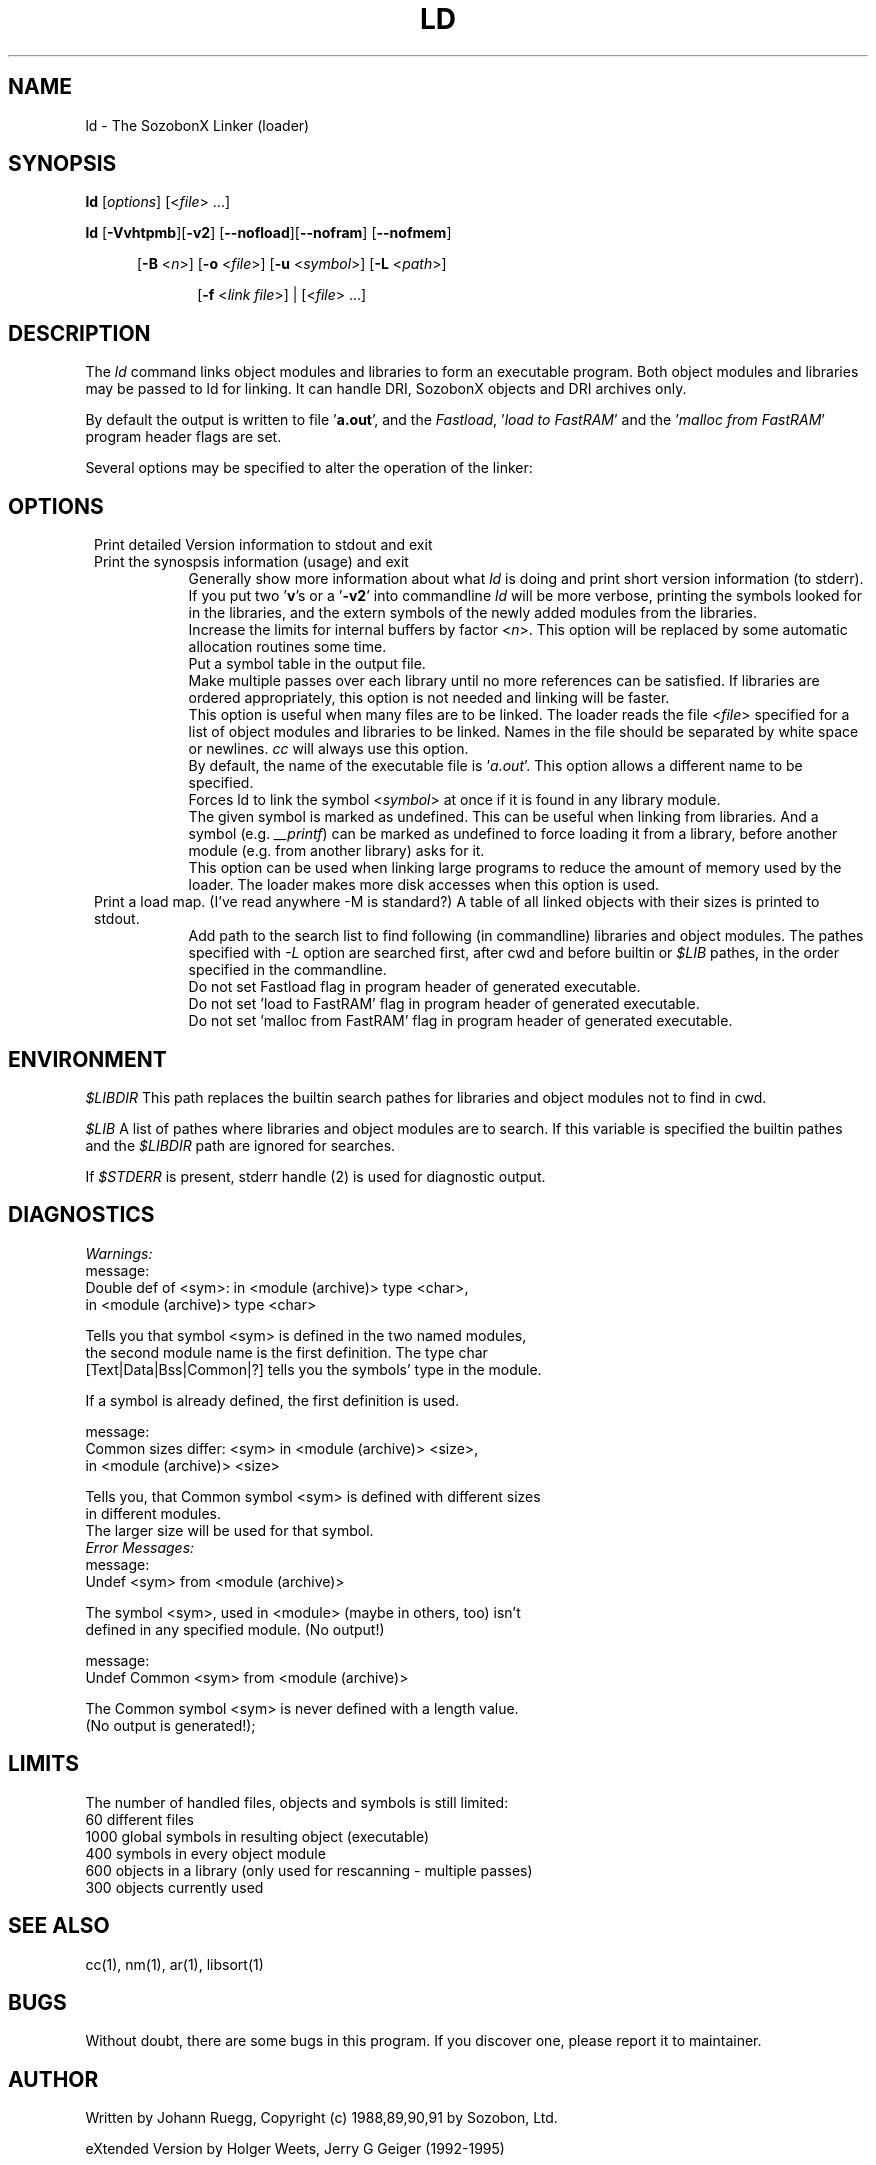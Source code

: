 .\" -*- nroff -*-
.\" $Header: ld.man,v 2.00x10 Apr 8 1995 Jerry Geiger$
.\" $Log:	ld.man,v $
.\" manual
.\" some macros for missing .TP
.de Tt
.\" two tags and one description
.\" version, with indent as $3. 2 tags MUST be quoted to include blanks
.\" tags are bold;
.br
.if \nD>0 \{\
.	sp \nD
\}
.in 0.8i
.in +\nI
.if \n(.$>0 .if !"$1"" \&\fB $1 \fR
.br
.if \n(.$>1 .if !"$2"" \&\fB $2 \fR
.br
.if \n(.$=3 .in +$3
..
.de Tp
.\" IP extension  one , two (tag , indent), three (tag, hint, indent)
.\"   four(tag, brace, argument, brace) five (tag, brace, argument, brace,
.\"     hint)
.\"    or six arguments: (tag, brace, argument, brace, hint, indent)
.\" Tp one  [y three z]  [(five)]  6
.br
.if \nD>0 \{\
.	sp \nD
\}
.in 0.8i
.in +\nI
.if \n(.$>0 .if !"$1"" \&\fB $1 \fR
.if \n(.$>3 \&\fR$2\fI$3\fR$4
.if \n(.$>4 .if !"$5"" \&\fR   $5 \fR
.if \n(.$=3 .if !"$2"" \&\fR   $2 \fR
.br
.if \n(.$=6 .in +$6
.if \n(.$=3 .in +$3
.if \n(.$=2 .in +$2
.if \n(.$=4 .in +0.8i
.if \n(.$=5 .in +0.8i
.if \n(.$<2 .in +0.8i
..
.\" manual
.\"
.TH LD 1 "Sozobon Programmer's Manual" "v 2.00x9" "Jul 21 1994"
.\" remove ONLINE from above line for a printable manual
.\"
.SH NAME
ld  - The SozobonX Linker  (loader)
.SH SYNOPSIS
.B ld
.RI [ options "] [<" file "> ...]"
.br
.sp 2
.B ld
.RB [ -Vvhtpmb ][ -v2 ]
.RB [ --nofload ][ --nofram ]
.RB [ --nofmem ]
.br
.sp
.in +5
.RB "[" "-B"
.RI "<" n ">]"
.RB "[" "-o"
.RI "<" "file" ">]"
.RB "[" "-u"
.RI "<" "symbol" ">]"
.RB "[" "-L" 
.RI "<" "path" ">] 
.br
.sp
.in +5
.RB "[" "-f" 
.RI "<" "link file" ">] |"
.RI [< file "> ...]"
.SH DESCRIPTION 
The 
.I ld 
command links object modules and libraries to form
an executable program.  Both object modules and libraries may be passed to
ld for linking.  It can handle DRI, SozobonX objects and DRI archives only. 
.PP
By default the output is written to file 
.RB "'" a.out "',"
and the 
.IR Fastload ,
.RI "'" "load to FastRAM" "'"
and the 
.RI "'" "malloc from FastRAM" "'"
program header flags are set.
.PP
Several options may be specified to alter the operation of the linker:  
.SH OPTIONS 
.Tt --version -V 5 
Print detailed Version information to stdout and
exit 
.Tt --help -h 5 
Print the synospsis information (usage) and exit 
.Tp -v (verbose) 5 
Generally show more information about what 
.I ld 
is doing and print short version information (to stderr). 
.Tp -v2 5 
If you put two 
.RB "'" v "'s"
or a 
.RB "'" -v2 "'"
into commandline 
.I ld 
will be more verbose, printing
the symbols looked for in the libraries, and the extern symbols of the newly
added modules from the libraries.  
.Tp -B<n> 5
Increase the limits for internal buffers by factor
.RI "<" n ">."
This option will be replaced by some automatic allocation routines some
time.
.Tp -t (table) 5 
Put a symbol table in the output file.  
.Tp -p (passes) 5 
Make multiple passes over each library until no more references can be
satisfied.  If libraries are ordered appropriately, this option is not
needed and linking will be faster. 
.Tp -f < file > "" 5
This option is useful when many files are to be linked.  The loader reads
the file
.RI < file > 
specified for a list of object modules and libraries to be
linked.  Names in the file should be separated by white space or newlines. 
.I cc 
will always use this option.
.Tp -o < file > "" 5
By default, the name of the executable file is 
.RI "'" a.out "'."
This option allows a different name to be specified. 
.Tp -u < symbol > "" 5
Forces ld to link the symbol 
.RI < symbol > 
at once if it is found in any library module. 
.br
The given symbol is marked as undefined.  This can be useful when linking
from libraries.  And a symbol (e.g.  
.IR __printf ) 
can be marked as undefined to
force loading it from a library, before another module (e.g.  from another
library) asks for it. 
.Tp -b 5
This option can be used when linking large programs to reduce the amount of
memory used by the loader.  The loader makes more disk accesses when this
option is used. 
.Tt -M -m 5
Print a load map.  (I've read anywhere -M is standard?) A table of all
linked objects with their sizes is printed to stdout. 
.Tp "" "-L<" path > "" 5
Add path to the search list to find following (in commandline)
libraries and object modules. The pathes specified with
.I -L 
option are searched first, after cwd and before builtin or 
.I $LIB
pathes, in the order specified in the commandline.
.Tp --nofload 5
Do not set Fastload flag in program header of generated executable.
.Tp --nofram 5
Do not set 'load to FastRAM' flag in program header of generated executable.
.Tp --nofmem 5
Do not set 'malloc from FastRAM' flag in program header of generated 
executable.
.SH ENVIRONMENT
.I $LIBDIR
This path replaces the builtin search pathes for libraries and object
modules not to find in cwd.
.PP
.I $LIB
A list of pathes where libraries and object modules are to search. If this
variable is specified the builtin pathes and the 
.I $LIBDIR
path are ignored for searches.
.PP
If 
.I $STDERR 
is present, stderr handle (2) is used for diagnostic output.

.SH DIAGNOSTICS
.I Warnings:
.nf
message:
Double def of <sym>: in <module (archive)> type <char>,
                in <module (archive)> type <char>

Tells you that symbol <sym> is defined in the two named modules,
the second module name is the first definition. The type char
[Text|Data|Bss|Common|?] tells you the symbols' type in the module.

If a symbol is already defined, the first definition is used.

message:
Common sizes differ: <sym> in <module (archive)> <size>,
                        in <module (archive)> <size>

Tells you, that Common symbol <sym> is defined with different sizes
in different modules.
The larger size will be used for that symbol.
.fi
.I Error Messages:
.nf
message:
Undef <sym> from <module (archive)>

The symbol <sym>, used in <module> (maybe in others, too) isn't
defined in any specified module. (No output!)

message:
Undef Common <sym> from <module (archive)>

The Common symbol <sym> is never defined with a length value.
(No output is generated!);
.fi
.SH LIMITS
.nf
The number of handled files, objects and symbols is still limited:
60 different files
1000 global symbols in resulting object (executable)
400 symbols in every object module
600 objects in a library (only used for rescanning - multiple passes)
300 objects currently used
.fi
.SH "SEE ALSO"
cc(1), nm(1), ar(1), libsort(1)
.SH BUGS
Without doubt, there are some bugs in this program.  If you
discover one, please report it to maintainer.
.SH AUTHOR
Written by Johann Ruegg,
Copyright (c) 1988,89,90,91 by Sozobon, Ltd.
.sp
eXtended Version by Holger Weets, Jerry G Geiger (1992-1995)
.SH VERSION
ld V2.00x10  Apr 8 1995
